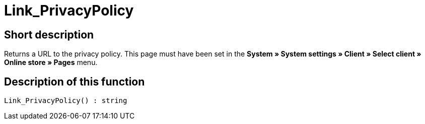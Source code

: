 = Link_PrivacyPolicy
:lang: en
// include::{includedir}/_header.adoc[]
:keywords: Link_PrivacyPolicy
:position: 167

//  auto generated content Thu, 06 Jul 2017 00:43:42 +0200
== Short description

Returns a URL to the privacy policy. This page must have been set in the *System » System settings » Client » Select client » Online store » Pages* menu.

== Description of this function

[source,plenty]
----

Link_PrivacyPolicy() : string

----

